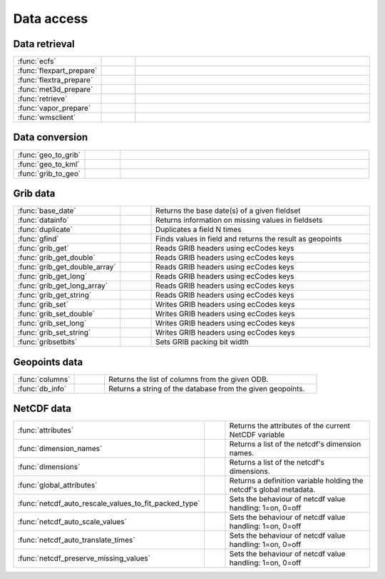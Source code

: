 
Data access
===========================



Data retrieval
-------------------------------

.. list-table::
    :widths: 20 10 70
    :header-rows: 0


    * - :func:`ecfs`
      - .. image:: _static/MCONT.png 
           :width: 16px
      - 

    * - :func:`flexpart_prepare`
      - .. image:: _static/MCONT.png 
           :width: 16px
      - 

    * - :func:`flextra_prepare`
      - .. image:: _static/MCONT.png 
           :width: 16px
      - 

    * - :func:`met3d_prepare`
      - .. image:: _static/MCONT.png 
           :width: 16px
      - 

    * - :func:`retrieve`
      - .. image:: _static/MCONT.png 
           :width: 16px
      - 

    * - :func:`vapor_prepare`
      - .. image:: _static/MCONT.png 
           :width: 16px
      - 

    * - :func:`wmsclient`
      - .. image:: _static/MCONT.png 
           :width: 16px
      - 


Data conversion
-------------------------------

.. list-table::
    :widths: 20 10 70
    :header-rows: 0


    * - :func:`geo_to_grib`
      - .. image:: _static/MCONT.png 
           :width: 16px
      - 

    * - :func:`geo_to_kml`
      - .. image:: _static/MCONT.png 
           :width: 16px
      - 

    * - :func:`grib_to_geo`
      - .. image:: _static/MCONT.png 
           :width: 16px
      - 


Grib data
-------------------------------

.. list-table::
    :widths: 20 10 70
    :header-rows: 0


    * - :func:`base_date`
      - .. image:: _static/MCONT.png 
           :width: 16px
      - Returns the base date(s) of a given fieldset

    * - :func:`datainfo`
      - .. image:: _static/MCONT.png 
           :width: 16px
      - Returns information on missing values in fieldsets

    * - :func:`duplicate`
      - .. image:: _static/MCONT.png 
           :width: 16px
      - Duplicates a field N times

    * - :func:`gfind`
      - .. image:: _static/MCONT.png 
           :width: 16px
      - Finds values in field and returns the result as geopoints

    * - :func:`grib_get`
      - .. image:: _static/MCONT.png 
           :width: 16px
      - Reads GRIB headers using ecCodes keys

    * - :func:`grib_get_double`
      - .. image:: _static/MCONT.png 
           :width: 16px
      - Reads GRIB headers using ecCodes keys

    * - :func:`grib_get_double_array`
      - .. image:: _static/MCONT.png 
           :width: 16px
      - Reads GRIB headers using ecCodes keys

    * - :func:`grib_get_long`
      - .. image:: _static/MCONT.png 
           :width: 16px
      - Reads GRIB headers using ecCodes keys

    * - :func:`grib_get_long_array`
      - .. image:: _static/MCONT.png 
           :width: 16px
      - Reads GRIB headers using ecCodes keys

    * - :func:`grib_get_string`
      - .. image:: _static/MCONT.png 
           :width: 16px
      - Reads GRIB headers using ecCodes keys

    * - :func:`grib_set`
      - .. image:: _static/MCONT.png 
           :width: 16px
      - Writes GRIB headers using ecCodes keys

    * - :func:`grib_set_double`
      - .. image:: _static/MCONT.png 
           :width: 16px
      - Writes GRIB headers using ecCodes keys

    * - :func:`grib_set_long`
      - .. image:: _static/MCONT.png 
           :width: 16px
      - Writes GRIB headers using ecCodes keys

    * - :func:`grib_set_string`
      - .. image:: _static/MCONT.png 
           :width: 16px
      - Writes GRIB headers using ecCodes keys

    * - :func:`gribsetbits`
      - .. image:: _static/MCONT.png 
           :width: 16px
      - Sets GRIB packing bit width


Geopoints data
-------------------------------

.. list-table::
    :widths: 20 10 70
    :header-rows: 0


    * - :func:`columns`
      - .. image:: _static/MCONT.png 
           :width: 16px
      - Returns the list of columns from the given ODB.

    * - :func:`db_info`
      - .. image:: _static/MCONT.png 
           :width: 16px
      - Returns a string of the database from the given geopoints.


NetCDF data
-------------------------------

.. list-table::
    :widths: 20 10 70
    :header-rows: 0


    * - :func:`attributes`
      - .. image:: _static/MCONT.png 
           :width: 16px
      - Returns the attributes of the current NetCDF variable

    * - :func:`dimension_names`
      - .. image:: _static/MCONT.png 
           :width: 16px
      - Returns a list of the netcdf's dimension names.

    * - :func:`dimensions`
      - .. image:: _static/MCONT.png 
           :width: 16px
      - Returns a list of the netcdf's dimensions.

    * - :func:`global_attributes`
      - .. image:: _static/MCONT.png 
           :width: 16px
      - Returns a definition variable holding the netcdf's global metadata.

    * - :func:`netcdf_auto_rescale_values_to_fit_packed_type`
      - .. image:: _static/MCONT.png 
           :width: 16px
      - Sets the behaviour of netcdf value handling: 1=on, 0=off

    * - :func:`netcdf_auto_scale_values`
      - .. image:: _static/MCONT.png 
           :width: 16px
      - Sets the behaviour of netcdf value handling: 1=on, 0=off

    * - :func:`netcdf_auto_translate_times`
      - .. image:: _static/MCONT.png 
           :width: 16px
      - Sets the behaviour of netcdf value handling: 1=on, 0=off

    * - :func:`netcdf_preserve_missing_values`
      - .. image:: _static/MCONT.png 
           :width: 16px
      - Sets the behaviour of netcdf value handling: 1=on, 0=off
